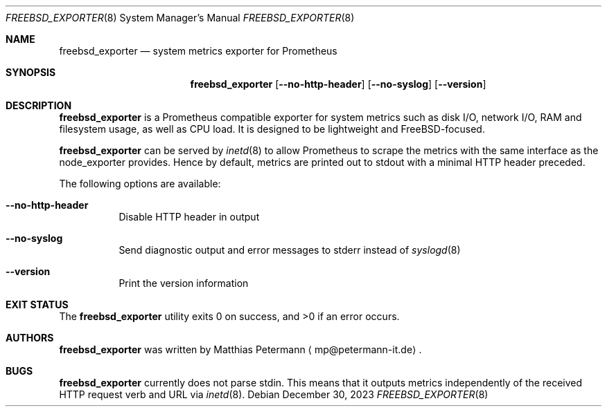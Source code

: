 .Dd December 30, 2023
.Dt FREEBSD_EXPORTER 8
.Os
.Sh NAME
.Nm freebsd_exporter
.Nd system metrics exporter for Prometheus
.Sh SYNOPSIS
.Nm freebsd_exporter
.Op Fl Fl no-http-header
.Op Fl Fl no-syslog
.Op Fl Fl version
.Sh DESCRIPTION
.Nm
is a Prometheus compatible exporter for system metrics such as disk I/O,
network I/O, RAM and filesystem usage, as well as CPU load.
It is designed to be lightweight and
.Fx Ns No -focused .
.Pp
.Nm
can be served by
.Xr inetd 8
to allow Prometheus to scrape the metrics with the same interface as
the node_exporter provides.
Hence by default, metrics are printed out to stdout with a minimal
HTTP header preceded.
.Pp
The following options are available:
.Bl -tag -width indent
.It Fl Fl no-http-header
Disable HTTP header in output
.It Fl Fl no-syslog
Send diagnostic output and error messages to stderr instead of
.Xr syslogd 8
.It Fl Fl version
Print the version information
.El
.Sh EXIT STATUS
.Ex -std
.Sh AUTHORS
.Nm
was written by
.An Matthias Petermann
.Aq mp@petermann-it.de .
.Sh BUGS
.Nm
currently does not parse stdin.
This means that it outputs metrics independently of the received HTTP
request verb and URL via
.Xr inetd 8 .
